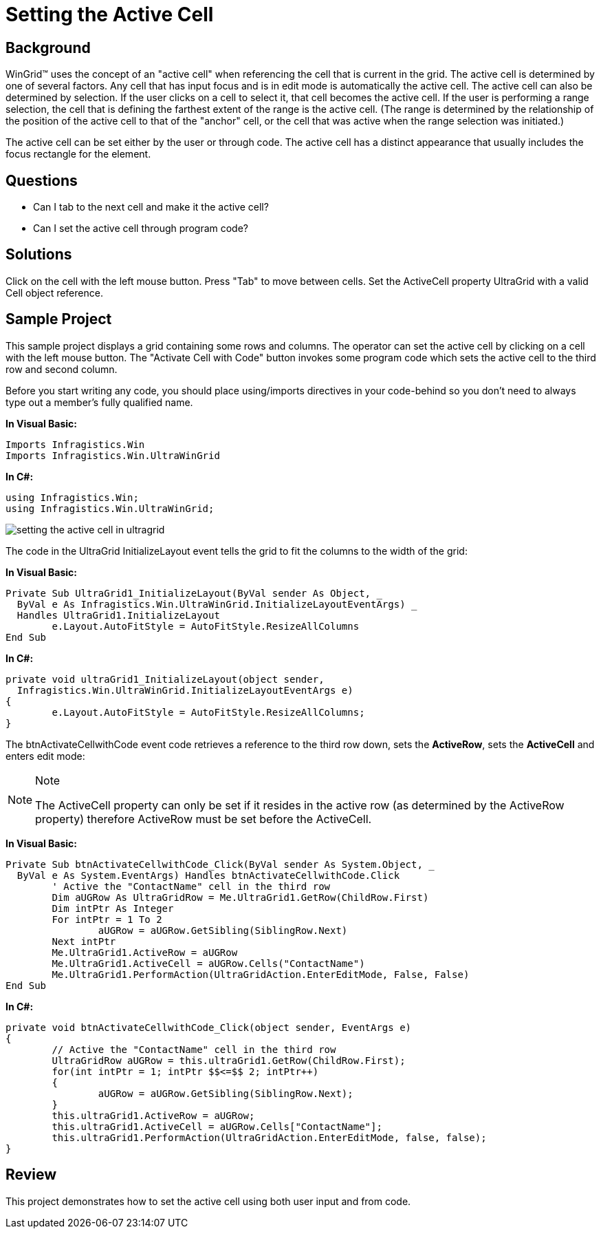 ﻿////

|metadata|
{
    "name": "wingrid-setting-the-active-cell",
    "controlName": ["WinGrid"],
    "tags": ["Grids","How Do I","Selection"],
    "guid": "{2A2DB8DF-56AB-4AE8-BF39-D02AD97E7A6F}",  
    "buildFlags": [],
    "createdOn": "2005-11-07T00:00:00Z"
}
|metadata|
////

= Setting the Active Cell

== Background

WinGrid™ uses the concept of an "active cell" when referencing the cell that is current in the grid. The active cell is determined by one of several factors. Any cell that has input focus and is in edit mode is automatically the active cell. The active cell can also be determined by selection. If the user clicks on a cell to select it, that cell becomes the active cell. If the user is performing a range selection, the cell that is defining the farthest extent of the range is the active cell. (The range is determined by the relationship of the position of the active cell to that of the "anchor" cell, or the cell that was active when the range selection was initiated.)

The active cell can be set either by the user or through code. The active cell has a distinct appearance that usually includes the focus rectangle for the element.

== Questions

* Can I tab to the next cell and make it the active cell?
* Can I set the active cell through program code?

== Solutions

Click on the cell with the left mouse button. Press "Tab" to move between cells. Set the ActiveCell property UltraGrid with a valid Cell object reference.

== Sample Project

This sample project displays a grid containing some rows and columns. The operator can set the active cell by clicking on a cell with the left mouse button. The "Activate Cell with Code" button invokes some program code which sets the active cell to the third row and second column.

Before you start writing any code, you should place using/imports directives in your code-behind so you don't need to always type out a member's fully qualified name.

*In Visual Basic:*

----
Imports Infragistics.Win
Imports Infragistics.Win.UltraWinGrid
----

*In C#:*

----
using Infragistics.Win;
using Infragistics.Win.UltraWinGrid;
----

image::Images\WinGrid_Setting_the_Active_Cell_01.png[setting the active cell in ultragrid]

The code in the UltraGrid InitializeLayout event tells the grid to fit the columns to the width of the grid:

*In Visual Basic:*

----
Private Sub UltraGrid1_InitializeLayout(ByVal sender As Object, _
  ByVal e As Infragistics.Win.UltraWinGrid.InitializeLayoutEventArgs) _
  Handles UltraGrid1.InitializeLayout
	e.Layout.AutoFitStyle = AutoFitStyle.ResizeAllColumns
End Sub
----

*In C#:*

----
private void ultraGrid1_InitializeLayout(object sender, 
  Infragistics.Win.UltraWinGrid.InitializeLayoutEventArgs e)
{
	e.Layout.AutoFitStyle = AutoFitStyle.ResizeAllColumns;
}
----

The btnActivateCellwithCode event code retrieves a reference to the third row down, sets the *ActiveRow*, sets the *ActiveCell* and enters edit mode:

.Note
[NOTE]
====
The ActiveCell property can only be set if it resides in the active row (as determined by the ActiveRow property) therefore ActiveRow must be set before the ActiveCell.
====

*In Visual Basic:*

----
Private Sub btnActivateCellwithCode_Click(ByVal sender As System.Object, _
  ByVal e As System.EventArgs) Handles btnActivateCellwithCode.Click
	' Active the "ContactName" cell in the third row
	Dim aUGRow As UltraGridRow = Me.UltraGrid1.GetRow(ChildRow.First)
	Dim intPtr As Integer
	For intPtr = 1 To 2
		aUGRow = aUGRow.GetSibling(SiblingRow.Next)
	Next intPtr
	Me.UltraGrid1.ActiveRow = aUGRow
	Me.UltraGrid1.ActiveCell = aUGRow.Cells("ContactName")
	Me.UltraGrid1.PerformAction(UltraGridAction.EnterEditMode, False, False)
End Sub
----

*In C#:*

----
private void btnActivateCellwithCode_Click(object sender, EventArgs e)
{
	// Active the "ContactName" cell in the third row
	UltraGridRow aUGRow = this.ultraGrid1.GetRow(ChildRow.First);
	for(int intPtr = 1; intPtr $$<=$$ 2; intPtr++)
	{
		aUGRow = aUGRow.GetSibling(SiblingRow.Next);
	}
	this.ultraGrid1.ActiveRow = aUGRow;
	this.ultraGrid1.ActiveCell = aUGRow.Cells["ContactName"];
	this.ultraGrid1.PerformAction(UltraGridAction.EnterEditMode, false, false);
}
----

== Review

This project demonstrates how to set the active cell using both user input and from code.